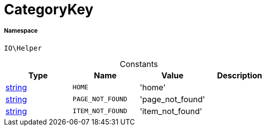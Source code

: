 :table-caption!:
:example-caption!:
:source-highlighter: prettify
:sectids!:
[[io__categorykey]]
= CategoryKey





===== Namespace

`IO\Helper`




.Constants
|===
|Type |Name |Value |Description

|link:http://php.net/string[string^]
a|`HOME`
|'home'
|
|link:http://php.net/string[string^]
a|`PAGE_NOT_FOUND`
|'page_not_found'
|
|link:http://php.net/string[string^]
a|`ITEM_NOT_FOUND`
|'item_not_found'
|
|===


